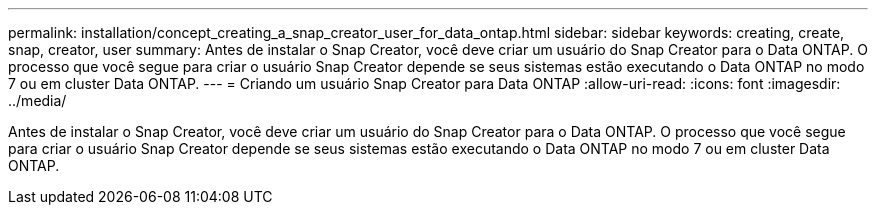 ---
permalink: installation/concept_creating_a_snap_creator_user_for_data_ontap.html 
sidebar: sidebar 
keywords: creating, create, snap, creator, user 
summary: Antes de instalar o Snap Creator, você deve criar um usuário do Snap Creator para o Data ONTAP. O processo que você segue para criar o usuário Snap Creator depende se seus sistemas estão executando o Data ONTAP no modo 7 ou em cluster Data ONTAP. 
---
= Criando um usuário Snap Creator para Data ONTAP
:allow-uri-read: 
:icons: font
:imagesdir: ../media/


[role="lead"]
Antes de instalar o Snap Creator, você deve criar um usuário do Snap Creator para o Data ONTAP. O processo que você segue para criar o usuário Snap Creator depende se seus sistemas estão executando o Data ONTAP no modo 7 ou em cluster Data ONTAP.
